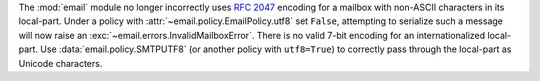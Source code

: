 The :mod:`email` module no longer incorrectly uses :rfc:`2047` encoding for
a mailbox with non-ASCII characters in its local-part. Under a policy with
:attr:`~email.policy.EmailPolicy.utf8` set ``False``, attempting to serialize
such a message will now raise an :exc:`~email.errors.InvalidMailboxError`.
There is no valid 7-bit encoding for an internationalized local-part. Use
:data:`email.policy.SMTPUTF8` (or another policy with ``utf8=True``) to
correctly pass through the local-part as Unicode characters.
